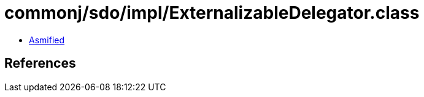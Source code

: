 = commonj/sdo/impl/ExternalizableDelegator.class

 - link:ExternalizableDelegator-asmified.java[Asmified]

== References

